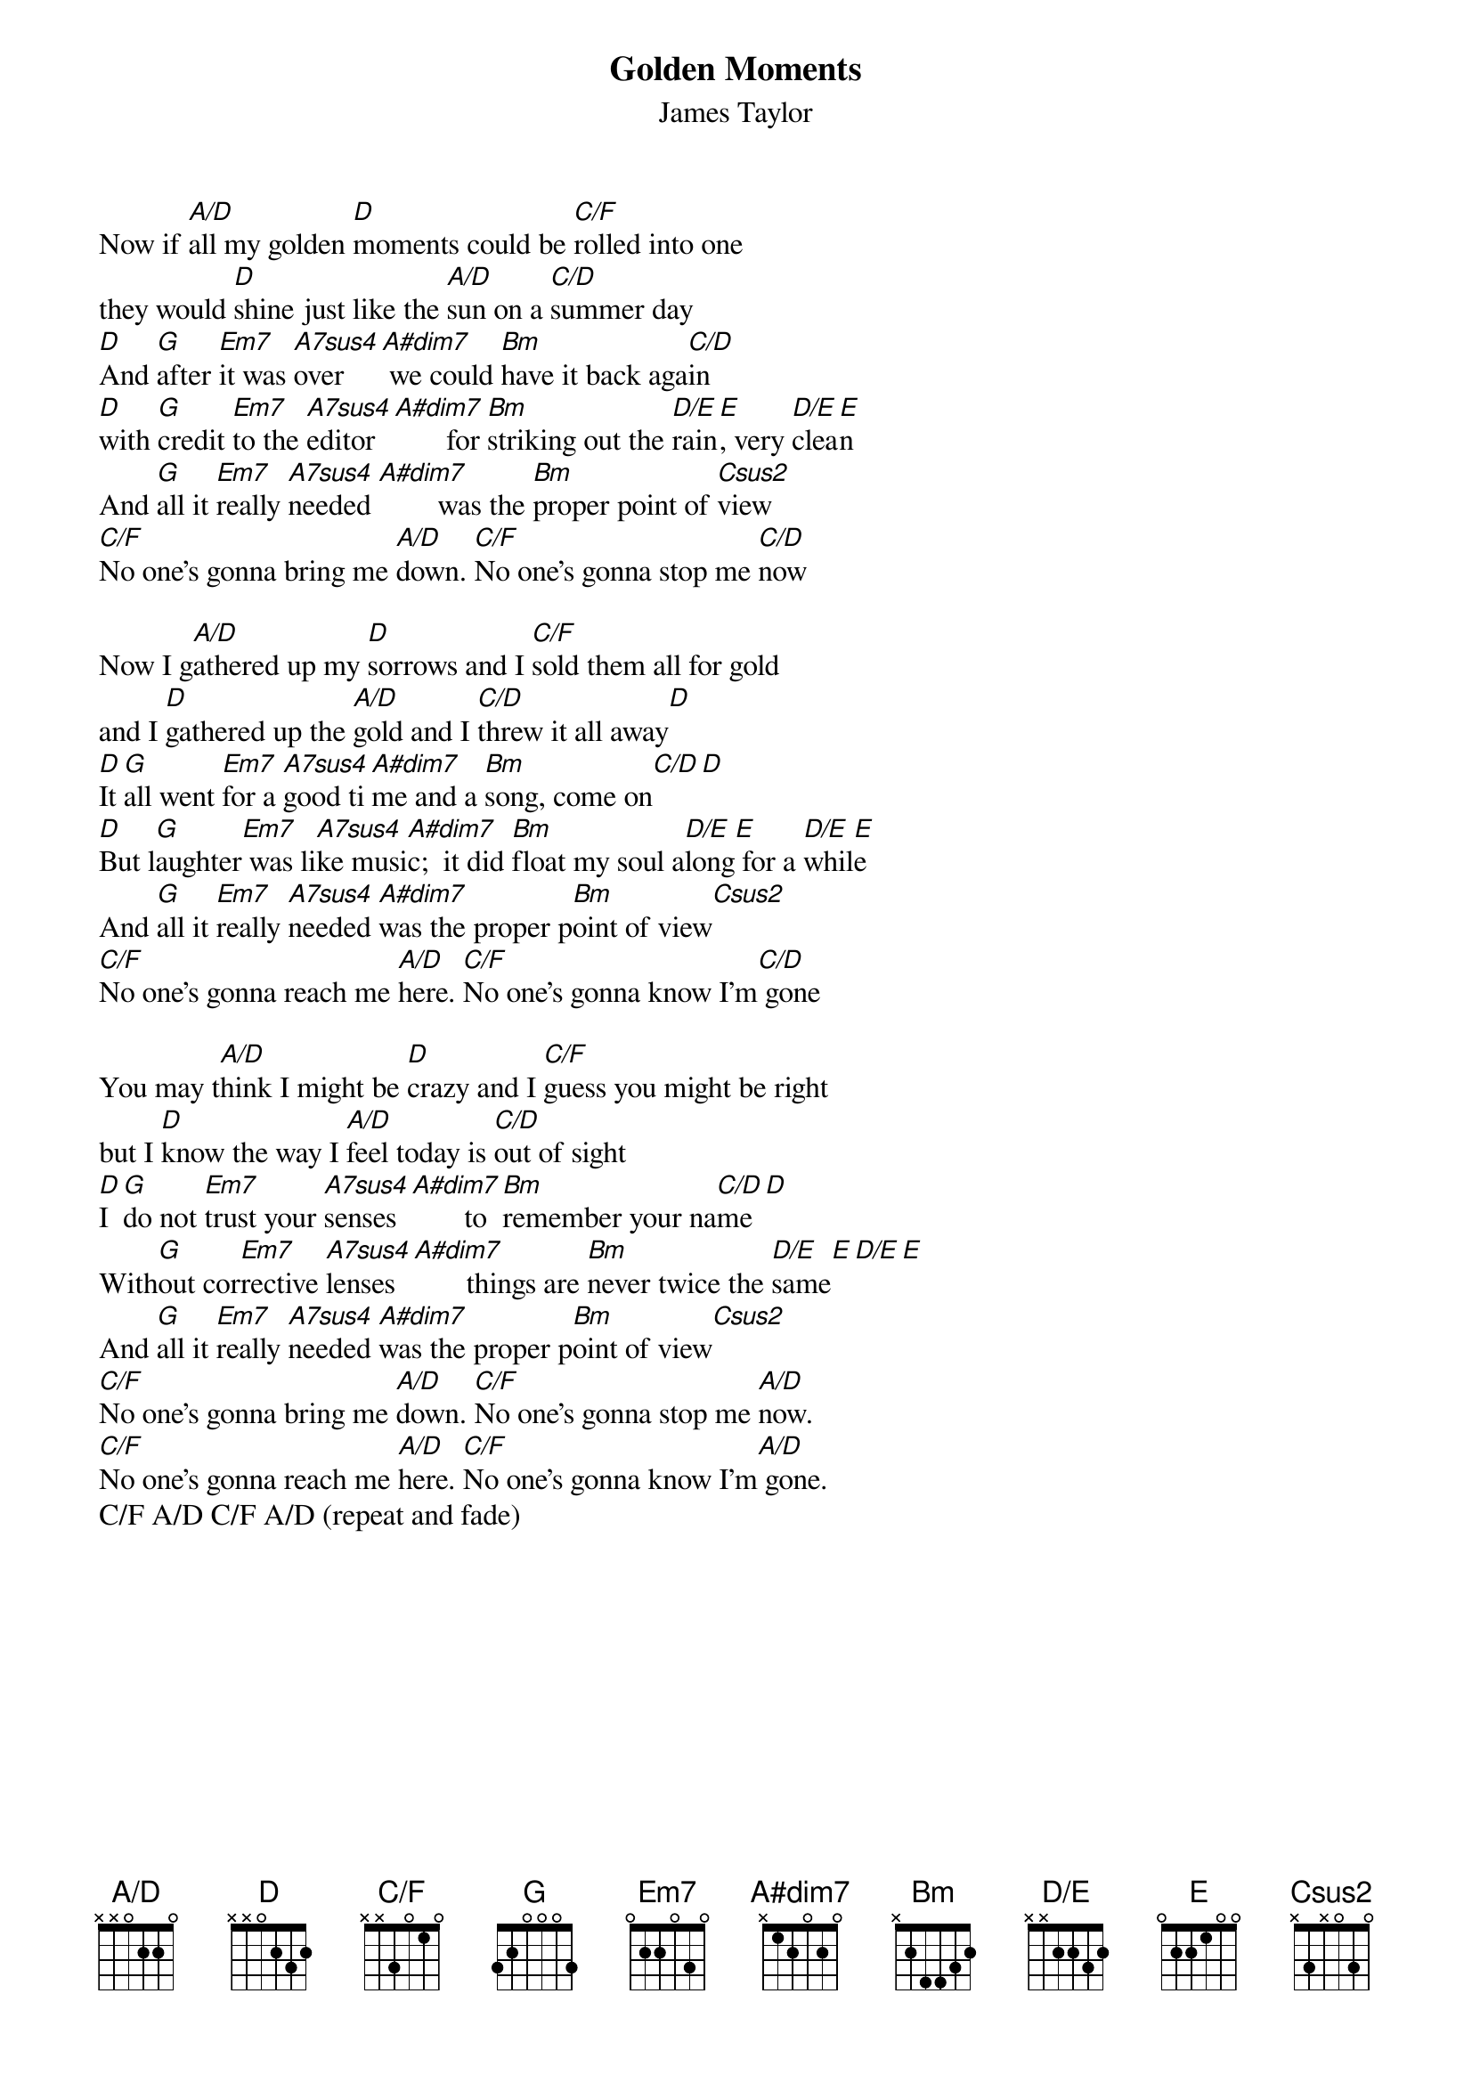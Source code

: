 # From: steve.johnson@his.com
{t:Golden Moments}
{st:James Taylor}
{define A/D base-fret 1 frets x x 0 2 2 0}
{define C/F base-fret 1 frets x x 3 0 1 0}
{define Csus2 base-fret 1 frets x 3 x 0 3 0}
{define D/E base-fret 1 frets x x 2 2 3 2}
{define A#dim7 base-fret 1 frets x 1 2 0 2 0}

Now if [A/D]all my golden [D]moments could be [C/F]rolled into one
they would [D]shine just like the [A/D]sun on a [C/D]summer day
[D]And [G]after [Em7]it was [A7sus4]over   [A#dim7] we could [Bm]have it back aga[C/D]in
[D]with [G]credit [Em7]to the [A7sus4]editor [A#dim7]       for [Bm]striking out the [D/E]rain[E], very [D/E]clea[E]n
And [G]all it [Em7]really [A7sus4]needed [A#dim7]        was the [Bm]proper point of [Csus2]view
[C/F]No one's gonna bring me [A/D]down. [C/F]No one's gonna stop me [C/D]now

Now I g[A/D]athered up my [D]sorrows and I [C/F]sold them all for gold
and I [D]gathered up the [A/D]gold and I [C/D]threw it all away[D]
[D]It [G]all went [Em7]for a [A7sus4]good ti[A#dim7]me and a [Bm]song, come on[C/D][D]
[D]But l[G]aughter[Em7] was li[A7sus4]ke musi[A#dim7]c;  it did [Bm]float my soul a[D/E]long[E] for a [D/E]whil[E]e
And [G]all it [Em7]really [A7sus4]needed [A#dim7]was the proper p[Bm]oint of view[Csus2]
[C/F]No one's gonna reach me [A/D]here. [C/F]No one's gonna know I'm[C/D] gone

You may t[A/D]hink I might be [D]crazy and I [C/F]guess you might be right
but I [D]know the way I [A/D]feel today is [C/D]out of sight
[D]I [G]do not [Em7]trust your [A7sus4]senses [A#dim7]       to [Bm]remember your na[C/D]me[D]
With[G]out cor[Em7]rective [A7sus4]lenses [A#dim7]       things are [Bm]never twice the [D/E]same[E][D/E][E]
And [G]all it [Em7]really [A7sus4]needed [A#dim7]was the proper p[Bm]oint of view[Csus2]
[C/F]No one's gonna bring me [A/D]down. [C/F]No one's gonna stop me [A/D]now.
[C/F]No one's gonna reach me [A/D]here. [C/F]No one's gonna know I'm[A/D] gone.
C/F A/D C/F A/D (repeat and fade)

